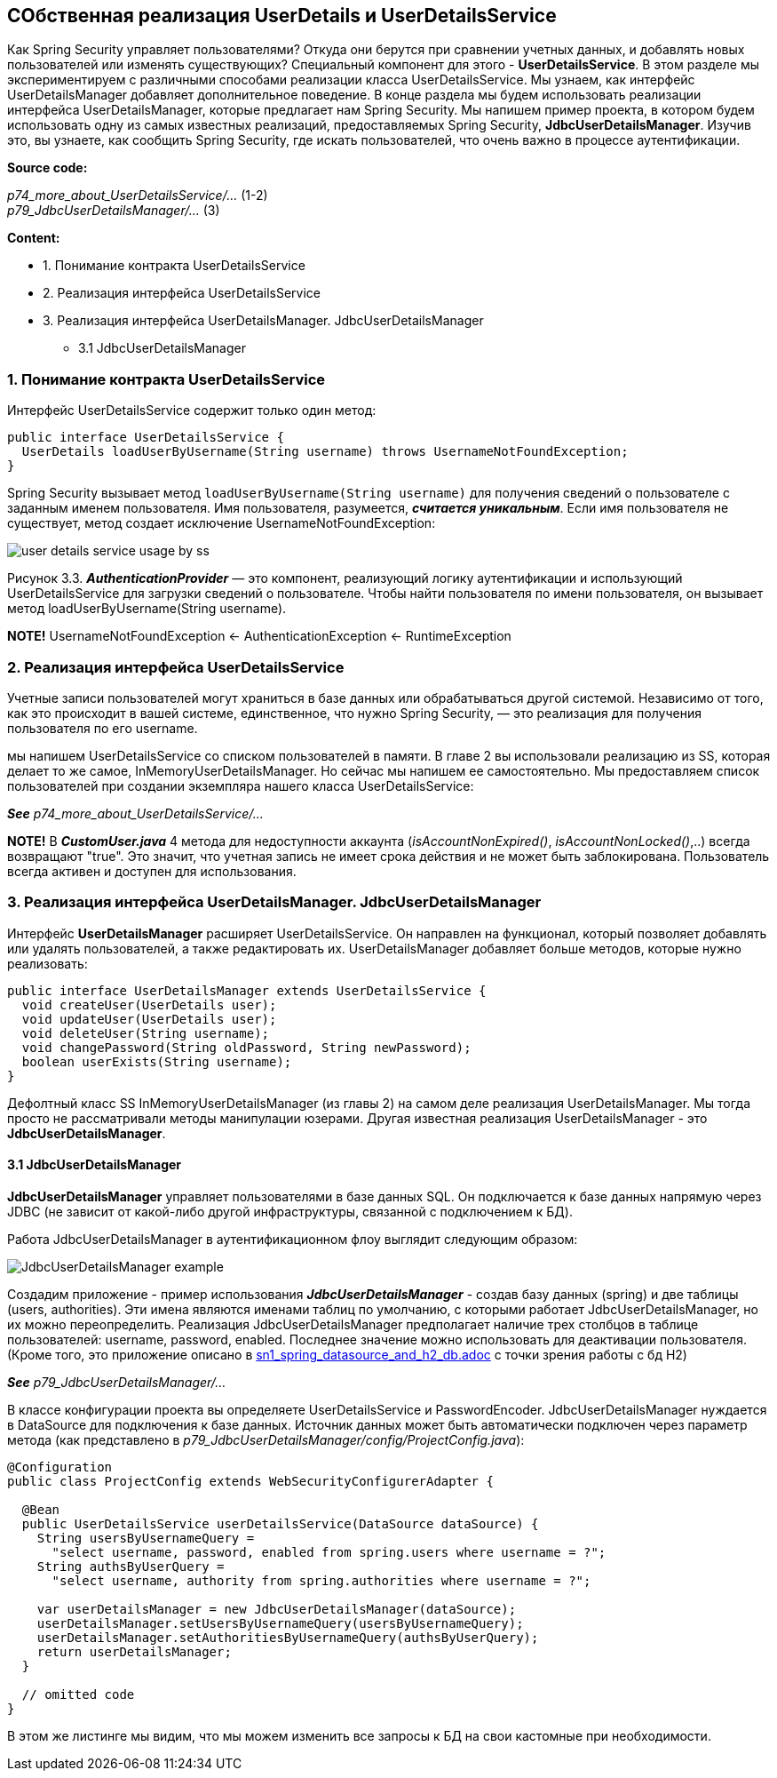 == СОбственная реализация UserDetails и UserDetailsService

Как Spring Security управляет пользователями? Откуда они берутся при сравнении учетных данных, и добавлять новых пользователей или изменять существующих? Специальный компонент для этого - *UserDetailsService*. В этом разделе мы экспериментируем с различными способами реализации класса UserDetailsService. Мы узнаем, как интерфейс UserDetailsManager добавляет дополнительное поведение. В конце раздела мы будем использовать реализации интерфейса UserDetailsManager, которые предлагает нам Spring Security. Мы напишем пример проекта, в котором будем использовать одну из самых известных реализаций, предоставляемых Spring Security, *JdbcUserDetailsManager*. Изучив это, вы узнаете, как сообщить Spring Security, где искать пользователей, что очень важно в процессе аутентификации.

*Source code:*

_p74_more_about_UserDetailsService/..._ (1-2) +
_p79_JdbcUserDetailsManager/..._ (3)

*Content:*

- 1. Понимание контракта UserDetailsService
- 2. Реализация интерфейса UserDetailsService
- 3. Реализация интерфейса UserDetailsManager. JdbcUserDetailsManager
  * 3.1 JdbcUserDetailsManager

=== 1. Понимание контракта UserDetailsService

Интерфейс UserDetailsService содержит только один метод:
[source, java]
----
public interface UserDetailsService {
  UserDetails loadUserByUsername(String username) throws UsernameNotFoundException;
}
----
Spring Security вызывает метод `loadUserByUsername(String username)` для получения сведений о пользователе с заданным именем пользователя. Имя пользователя, разумеется, *_считается уникальным_*. Если имя пользователя не существует, метод создает исключение UsernameNotFoundException:

image:img/user_details_service_usage_by_ss.png[]

Рисунок 3.3. *_AuthenticationProvider_* — это компонент, реализующий логику аутентификации и использующий UserDetailsService для загрузки сведений о пользователе. Чтобы найти пользователя по имени пользователя, он вызывает метод loadUserByUsername(String username).

*NOTE!* UsernameNotFoundException <- AuthenticationException <- RuntimeException

=== 2. Реализация интерфейса UserDetailsService

Учетные записи пользователей могут храниться в базе данных или обрабатываться другой системой. Независимо от того, как это происходит в вашей системе, единственное, что нужно Spring Security, — это реализация для получения пользователя по его username.

мы напишем UserDetailsService со списком пользователей в памяти. В главе 2 вы использовали реализацию из SS, которая делает то же самое, InMemoryUserDetailsManager. Но сейчас мы напишем ее самостоятельно. Мы предоставляем список пользователей при создании экземпляра нашего класса UserDetailsService:

*_See_* _p74_more_about_UserDetailsService/..._

*NOTE!* В *_CustomUser.java_* 4 метода для недоступности аккаунта (_isAccountNonExpired()_, _isAccountNonLocked()_,..) всегда возвращают "true". Это значит, что учетная запись не имеет срока действия и не может быть заблокирована. Пользователь всегда активен и доступен для использования.

=== 3. Реализация интерфейса UserDetailsManager. JdbcUserDetailsManager

Интерфейс *UserDetailsManager* расширяет UserDetailsService. Он направлен на функционал, который позволяет добавлять или удалять пользователей, а также редактировать их. UserDetailsManager добавляет больше методов, которые нужно реализовать:
[source, java]
----
public interface UserDetailsManager extends UserDetailsService {
  void createUser(UserDetails user);
  void updateUser(UserDetails user);
  void deleteUser(String username);
  void changePassword(String oldPassword, String newPassword);
  boolean userExists(String username);
}
----
Дефолтный класс SS InMemoryUserDetailsManager (из главы 2) на самом деле реализация UserDetailsManager. Мы тогда просто не рассматривали методы манипулации юзерами. Другая известная реализация UserDetailsManager - это *JdbcUserDetailsManager*.

==== 3.1 JdbcUserDetailsManager

*JdbcUserDetailsManager* управляет пользователями в базе данных SQL. Он подключается к базе данных напрямую через JDBC (не зависит от какой-либо другой инфраструктуры, связанной с подключением к БД).

Работа JdbcUserDetailsManager в аутентификационном флоу выглядит следующим образом:

image:img/JdbcUserDetailsManager_example.png[]

Создадим приложение - пример использования *_JdbcUserDetailsManager_* - создав базу данных (spring) и две таблицы (users, authorities). Эти имена являются именами таблиц по умолчанию, с которыми работает JdbcUserDetailsManager, но их можно переопределить. Реализация JdbcUserDetailsManager предполагает наличие трех столбцов в таблице пользователей: username, password, enabled. Последнее значение можно использовать для деактивации пользователя. (Кроме того, это приложение описано в link:../spring/sn1_spring_datasource_and_h2_db.adoc[sn1_spring_datasource_and_h2_db.adoc] с точки зрения работы с бд H2)

*_See_* _p79_JdbcUserDetailsManager/..._

В классе конфигурации проекта вы определяете UserDetailsService и PasswordEncoder. JdbcUserDetailsManager нуждается в DataSource для подключения к базе данных. Источник данных может быть автоматически подключен через параметр метода (как представлено в _p79_JdbcUserDetailsManager/config/ProjectConfig.java_):
[source, java]
----
@Configuration
public class ProjectConfig extends WebSecurityConfigurerAdapter {

  @Bean
  public UserDetailsService userDetailsService(DataSource dataSource) {
    String usersByUsernameQuery =
      "select username, password, enabled from spring.users where username = ?";
    String authsByUserQuery =
      "select username, authority from spring.authorities where username = ?";

    var userDetailsManager = new JdbcUserDetailsManager(dataSource);
    userDetailsManager.setUsersByUsernameQuery(usersByUsernameQuery);
    userDetailsManager.setAuthoritiesByUsernameQuery(authsByUserQuery);
    return userDetailsManager;
  }

  // omitted code
}
----
В этом же листинге мы видим, что мы можем изменить все запросы к БД на свои кастомные при необходимости.

